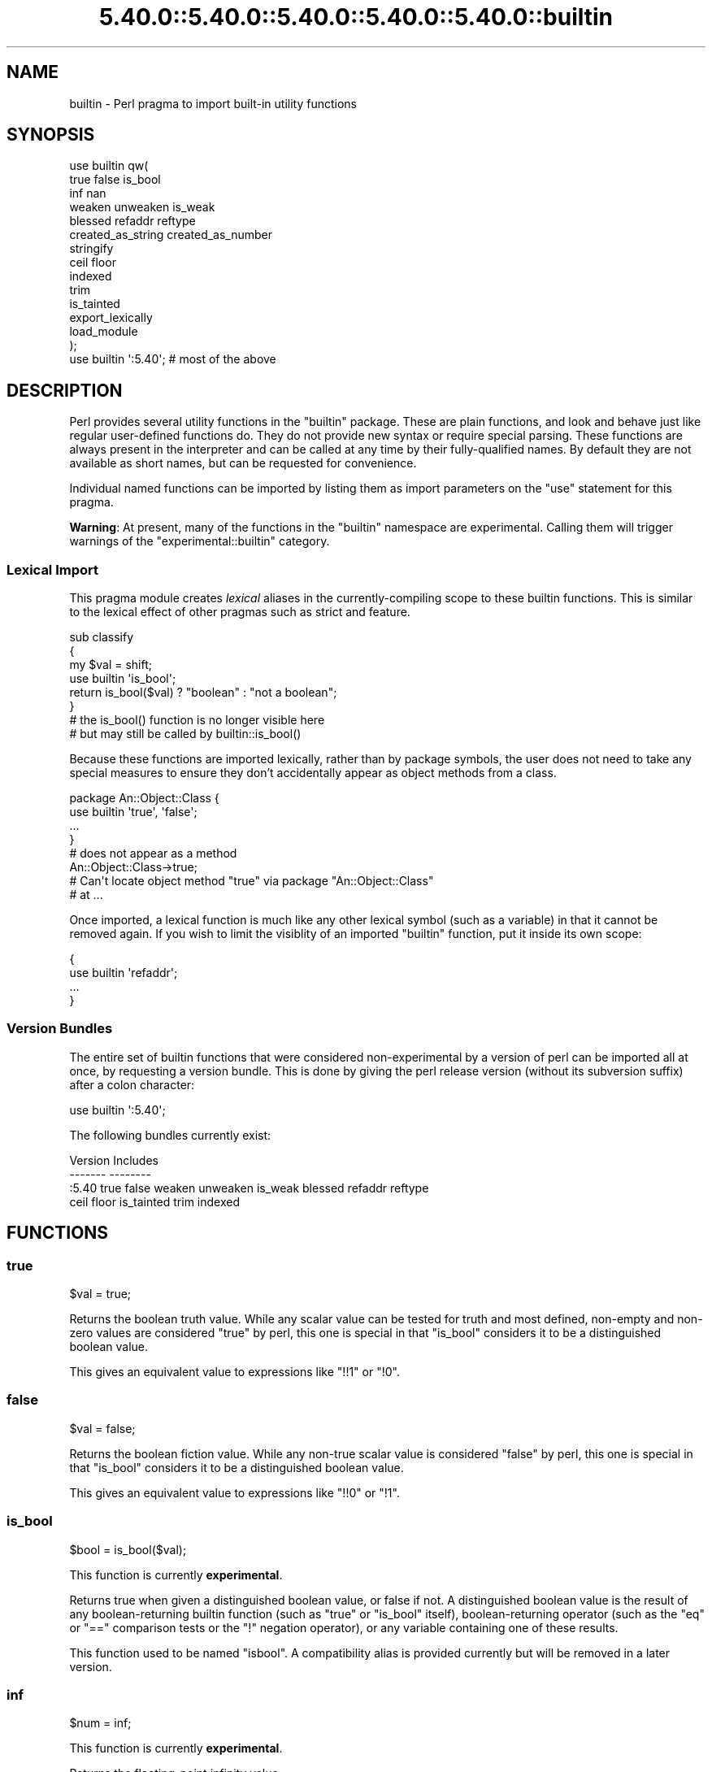 .\" Automatically generated by Pod::Man 5.0102 (Pod::Simple 3.45)
.\"
.\" Standard preamble:
.\" ========================================================================
.de Sp \" Vertical space (when we can't use .PP)
.if t .sp .5v
.if n .sp
..
.de Vb \" Begin verbatim text
.ft CW
.nf
.ne \\$1
..
.de Ve \" End verbatim text
.ft R
.fi
..
.\" \*(C` and \*(C' are quotes in nroff, nothing in troff, for use with C<>.
.ie n \{\
.    ds C` ""
.    ds C' ""
'br\}
.el\{\
.    ds C`
.    ds C'
'br\}
.\"
.\" Escape single quotes in literal strings from groff's Unicode transform.
.ie \n(.g .ds Aq \(aq
.el       .ds Aq '
.\"
.\" If the F register is >0, we'll generate index entries on stderr for
.\" titles (.TH), headers (.SH), subsections (.SS), items (.Ip), and index
.\" entries marked with X<> in POD.  Of course, you'll have to process the
.\" output yourself in some meaningful fashion.
.\"
.\" Avoid warning from groff about undefined register 'F'.
.de IX
..
.nr rF 0
.if \n(.g .if rF .nr rF 1
.if (\n(rF:(\n(.g==0)) \{\
.    if \nF \{\
.        de IX
.        tm Index:\\$1\t\\n%\t"\\$2"
..
.        if !\nF==2 \{\
.            nr % 0
.            nr F 2
.        \}
.    \}
.\}
.rr rF
.\" ========================================================================
.\"
.IX Title "5.40.0::5.40.0::5.40.0::5.40.0::5.40.0::builtin 3"
.TH 5.40.0::5.40.0::5.40.0::5.40.0::5.40.0::builtin 3 2024-12-14 "perl v5.40.0" "Perl Programmers Reference Guide"
.\" For nroff, turn off justification.  Always turn off hyphenation; it makes
.\" way too many mistakes in technical documents.
.if n .ad l
.nh
.SH NAME
builtin \- Perl pragma to import built\-in utility functions
.SH SYNOPSIS
.IX Header "SYNOPSIS"
.Vb 10
\&    use builtin qw(
\&        true false is_bool
\&        inf nan
\&        weaken unweaken is_weak
\&        blessed refaddr reftype
\&        created_as_string created_as_number
\&        stringify
\&        ceil floor
\&        indexed
\&        trim
\&        is_tainted
\&        export_lexically
\&        load_module
\&    );
\&
\&    use builtin \*(Aq:5.40\*(Aq;  # most of the above
.Ve
.SH DESCRIPTION
.IX Header "DESCRIPTION"
Perl provides several utility functions in the \f(CW\*(C`builtin\*(C'\fR package. These are
plain functions, and look and behave just like regular user-defined functions
do. They do not provide new syntax or require special parsing. These functions
are always present in the interpreter and can be called at any time by their
fully-qualified names. By default they are not available as short names, but
can be requested for convenience.
.PP
Individual named functions can be imported by listing them as import
parameters on the \f(CW\*(C`use\*(C'\fR statement for this pragma.
.PP
\&\fBWarning\fR:  At present, many of the functions in the \f(CW\*(C`builtin\*(C'\fR namespace are
experimental.  Calling them will trigger warnings of the
\&\f(CW\*(C`experimental::builtin\*(C'\fR category.
.SS "Lexical Import"
.IX Subsection "Lexical Import"
This pragma module creates \fIlexical\fR aliases in the currently-compiling scope
to these builtin functions. This is similar to the lexical effect of other
pragmas such as strict and feature.
.PP
.Vb 3
\&    sub classify
\&    {
\&        my $val = shift;
\&
\&        use builtin \*(Aqis_bool\*(Aq;
\&        return is_bool($val) ? "boolean" : "not a boolean";
\&    }
\&
\&    # the is_bool() function is no longer visible here
\&    # but may still be called by builtin::is_bool()
.Ve
.PP
Because these functions are imported lexically, rather than by package
symbols, the user does not need to take any special measures to ensure they
don't accidentally appear as object methods from a class.
.PP
.Vb 4
\&    package An::Object::Class {
\&        use builtin \*(Aqtrue\*(Aq, \*(Aqfalse\*(Aq;
\&        ...
\&    }
\&
\&    # does not appear as a method
\&    An::Object::Class\->true;
\&
\&    # Can\*(Aqt locate object method "true" via package "An::Object::Class"
\&    #   at ...
.Ve
.PP
Once imported, a lexical function is much like any other lexical symbol
(such as a variable) in that it cannot be removed again.  If you wish to
limit the visiblity of an imported \f(CW\*(C`builtin\*(C'\fR function, put it inside its
own scope:
.PP
.Vb 4
\&    {
\&      use builtin \*(Aqrefaddr\*(Aq;
\&      ...
\&    }
.Ve
.SS "Version Bundles"
.IX Subsection "Version Bundles"
The entire set of builtin functions that were considered non-experimental by a
version of perl can be imported all at once, by requesting a version bundle.
This is done by giving the perl release version (without its subversion
suffix) after a colon character:
.PP
.Vb 1
\&    use builtin \*(Aq:5.40\*(Aq;
.Ve
.PP
The following bundles currently exist:
.PP
.Vb 2
\&    Version    Includes
\&    \-\-\-\-\-\-\-    \-\-\-\-\-\-\-\-
\&
\&    :5.40      true false weaken unweaken is_weak blessed refaddr reftype
\&               ceil floor is_tainted trim indexed
.Ve
.SH FUNCTIONS
.IX Header "FUNCTIONS"
.SS true
.IX Subsection "true"
.Vb 1
\&    $val = true;
.Ve
.PP
Returns the boolean truth value. While any scalar value can be tested for
truth and most defined, non-empty and non-zero values are considered "true"
by perl, this one is special in that "is_bool" considers it to be a
distinguished boolean value.
.PP
This gives an equivalent value to expressions like \f(CW\*(C`!!1\*(C'\fR or \f(CW\*(C`!0\*(C'\fR.
.SS false
.IX Subsection "false"
.Vb 1
\&    $val = false;
.Ve
.PP
Returns the boolean fiction value. While any non-true scalar value is
considered "false" by perl, this one is special in that "is_bool" considers
it to be a distinguished boolean value.
.PP
This gives an equivalent value to expressions like \f(CW\*(C`!!0\*(C'\fR or \f(CW\*(C`!1\*(C'\fR.
.SS is_bool
.IX Subsection "is_bool"
.Vb 1
\&    $bool = is_bool($val);
.Ve
.PP
This function is currently \fBexperimental\fR.
.PP
Returns true when given a distinguished boolean value, or false if not. A
distinguished boolean value is the result of any boolean-returning builtin
function (such as \f(CW\*(C`true\*(C'\fR or \f(CW\*(C`is_bool\*(C'\fR itself), boolean-returning operator
(such as the \f(CW\*(C`eq\*(C'\fR or \f(CW\*(C`==\*(C'\fR comparison tests or the \f(CW\*(C`!\*(C'\fR negation operator),
or any variable containing one of these results.
.PP
This function used to be named \f(CW\*(C`isbool\*(C'\fR. A compatibility alias is provided
currently but will be removed in a later version.
.SS inf
.IX Subsection "inf"
.Vb 1
\&    $num = inf;
.Ve
.PP
This function is currently \fBexperimental\fR.
.PP
Returns the floating-point infinity value.
.SS nan
.IX Subsection "nan"
.Vb 1
\&    $num = nan;
.Ve
.PP
This function is currently \fBexperimental\fR.
.PP
Returns the floating-point "Not-a-Number" value.
.SS weaken
.IX Subsection "weaken"
.Vb 1
\&    weaken($ref);
.Ve
.PP
Weakens a reference. A weakened reference does not contribute to the reference
count of its referent. If only weakened references to a referent remain, it
will be disposed of, and all remaining weak references to it will have their
value set to \f(CW\*(C`undef\*(C'\fR.
.SS unweaken
.IX Subsection "unweaken"
.Vb 1
\&    unweaken($ref);
.Ve
.PP
Strengthens a reference, undoing the effects of a previous call to "weaken".
.SS is_weak
.IX Subsection "is_weak"
.Vb 1
\&    $bool = is_weak($ref);
.Ve
.PP
Returns true when given a weakened reference, or false if not a reference or
not weak.
.PP
This function used to be named \f(CW\*(C`isweak\*(C'\fR. A compatibility alias is provided
currently but will be removed in a later version.
.SS blessed
.IX Subsection "blessed"
.Vb 1
\&    $str = blessed($ref);
.Ve
.PP
Returns the package name for an object reference, or \f(CW\*(C`undef\*(C'\fR for a
non-reference or reference that is not an object.
.SS refaddr
.IX Subsection "refaddr"
.Vb 1
\&    $num = refaddr($ref);
.Ve
.PP
Returns the memory address for a reference, or \f(CW\*(C`undef\*(C'\fR for a non-reference.
This value is not likely to be very useful for pure Perl code, but is handy as
a means to test for referential identity or uniqueness.
.SS reftype
.IX Subsection "reftype"
.Vb 1
\&    $str = reftype($ref);
.Ve
.PP
Returns the basic container type of the referent of a reference, or \f(CW\*(C`undef\*(C'\fR
for a non-reference. This is returned as a string in all-capitals, such as
\&\f(CW\*(C`ARRAY\*(C'\fR for array references, or \f(CW\*(C`HASH\*(C'\fR for hash references.
.SS created_as_string
.IX Subsection "created_as_string"
.Vb 1
\&    $bool = created_as_string($val);
.Ve
.PP
This function is currently \fBexperimental\fR.
.PP
Returns a boolean representing if the argument value was originally created as
a string. It will return true for any scalar expression whose most recent
assignment or modification was of a string-like nature \- such as assignment
from a string literal, or the result of a string operation such as
concatenation or regexp. It will return false for references (including any
object), numbers, booleans and undef.
.PP
It is unlikely that you will want to use this for regular data validation
within Perl, as it will not return true for regular numbers that are still
perfectly usable as strings, nor for any object reference \- especially objects
that overload the stringification operator in an attempt to behave more like
strings. For example
.PP
.Vb 1
\&    my $val = URI\->new( "https://metacpan.org/" );
\&
\&    if( created_as_string $val ) { ... }    # this will not execute
.Ve
.SS created_as_number
.IX Subsection "created_as_number"
.Vb 1
\&    $bool = created_as_number($val);
.Ve
.PP
This function is currently \fBexperimental\fR.
.PP
Returns a boolean representing if the argument value was originally created as
a number. It will return true for any scalar expression whose most recent
assignment or modification was of a numerical nature \- such as assignment from
a number literal, or the result of a numerical operation such as addition. It
will return false for references (including any object), strings, booleans and
undef.
.PP
It is unlikely that you will want to use this for regular data validation
within Perl, as it will not return true for regular strings of decimal digits
that are still perfectly usable as numbers, nor for any object reference \-
especially objects that overload the numification operator in an attempt to
behave more like numbers. For example
.PP
.Vb 1
\&    my $val = Math::BigInt\->new( 123 );
\&
\&    if( created_as_number $val ) { ... }    # this will not execute
.Ve
.PP
While most Perl code should operate on scalar values without needing to know
their creation history, these two functions are intended to be used by data
serialisation modules such as JSON encoders or similar situations, where
language interoperability concerns require making a distinction between values
that are fundamentally stringlike versus numberlike in nature.
.SS stringify
.IX Subsection "stringify"
.Vb 1
\&    $str = stringify($val);
.Ve
.PP
Returns a new plain perl string that represents the given argument.
.PP
When given a value that is already a string, a copy of this value is returned
unchanged. False booleans are treated like the empty string.
.PP
Numbers are turned into a decimal representation. True booleans are treated
like the number 1.
.PP
References to objects in classes that have overload and define the \f(CW""\fR
overload entry will use the delegated method to provide a value here.
.PP
Non-object references, or references to objects in classes without a \f(CW""\fR
overload will return a string that names the underlying container type of
the reference, its memory address, and possibly its class name if it is an
object.
.SS ceil
.IX Subsection "ceil"
.Vb 1
\&    $num = ceil($num);
.Ve
.PP
Returns the smallest integer value greater than or equal to the given
numerical argument.
.SS floor
.IX Subsection "floor"
.Vb 1
\&    $num = floor($num);
.Ve
.PP
Returns the largest integer value less than or equal to the given numerical
argument.
.SS indexed
.IX Subsection "indexed"
.Vb 1
\&    @ivpairs = indexed(@items)
.Ve
.PP
Returns an even-sized list of number/value pairs, where each pair is formed
of a number giving an index in the original list followed by the value at that
position in it.  I.e. returns a list twice the size of the original, being
equal to
.PP
.Vb 1
\&    (0, $items[0], 1, $items[1], 2, $items[2], ...)
.Ve
.PP
Note that unlike the core \f(CW\*(C`values\*(C'\fR function, this function returns copies of
its original arguments, not aliases to them. Any modifications of these copies
are \fInot\fR reflected in modifications to the original.
.PP
.Vb 2
\&    my @x = ...;
\&    $_++ for indexed @x;  # The @x array remains unaffected
.Ve
.PP
This function is primarily intended to be useful combined with multi-variable
\&\f(CW\*(C`foreach\*(C'\fR loop syntax; as
.PP
.Vb 3
\&    foreach my ($index, $value) (indexed LIST) {
\&        ...
\&    }
.Ve
.PP
In scalar context this function returns the size of the list that it would
otherwise have returned, and provokes a warning in the \f(CW\*(C`scalar\*(C'\fR category.
.SS trim
.IX Subsection "trim"
.Vb 1
\&    $stripped = trim($string);
.Ve
.PP
Returns the input string with whitespace stripped from the beginning
and end. \fBtrim()\fR will remove these characters:
.PP
" ", an ordinary space.
.PP
"\et", a tab.
.PP
"\en", a new line (line feed).
.PP
"\er", a carriage return.
.PP
and all other Unicode characters that are flagged as whitespace.
A complete list is in "Whitespace" in perlrecharclass.
.PP
.Vb 4
\&    $var = "  Hello world   ";            # "Hello world"
\&    $var = "\et\et\etHello world";           # "Hello world"
\&    $var = "Hello world\en";               # "Hello world"
\&    $var = "\ex{2028}Hello world\ex{3000}"; # "Hello world"
.Ve
.PP
\&\f(CW\*(C`trim\*(C'\fR is equivalent to:
.PP
.Vb 1
\&    $str =~ s/\eA\es+|\es+\ez//urg;
.Ve
.PP
For Perl versions where this feature is not available look at the
String::Util module for a comparable implementation.
.SS is_tainted
.IX Subsection "is_tainted"
.Vb 1
\&    $bool = is_tainted($var);
.Ve
.PP
Returns true when given a tainted variable.
.SS export_lexically
.IX Subsection "export_lexically"
.Vb 1
\&    export_lexically($name1, $ref1, $name2, $ref2, ...)
.Ve
.PP
This function is currently \fBexperimental\fR.
.PP
Exports new lexical names into the scope currently being compiled. Names given
by the first of each pair of values will refer to the corresponding item whose
reference is given by the second. Types of item that are permitted are
subroutines, and scalar, array, and hash variables. If the item is a
subroutine, the name may optionally be prefixed with the \f(CW\*(C`&\*(C'\fR sigil, but for
convenience it doesn't have to. For items that are variables the sigil is
required, and must match the type of the variable.
.PP
.Vb 2
\&    export_lexically func    => \e&func,
\&                     \*(Aq&func\*(Aq => \e&func;  # same as above
\&
\&    export_lexically \*(Aq$scalar\*(Aq => \emy $var;
.Ve
.PP

.PP
.Vb 3
\&    # The following are not permitted
\&    export_lexically \*(Aq$var\*(Aq => \e@arr;   # sigil does not match
\&    export_lexically name => \e$scalar;  # implied \*(Aq&\*(Aq sigil does not match
\&
\&    export_lexically \*(Aq*name\*(Aq => \e*globref;  # globrefs are not supported
.Ve
.PP
This must be called at compile time; which typically means during a \f(CW\*(C`BEGIN\*(C'\fR
block. Usually this would be used as part of an \f(CW\*(C`import\*(C'\fR method of a module,
when invoked as part of a \f(CW\*(C`use ...\*(C'\fR statement.
.SS load_module
.IX Subsection "load_module"
.Vb 1
\&    load_module($module_name);
.Ve
.PP
This function is currently \fBexperimental\fR.
.PP
Loads a named module from the inclusion paths (\f(CW@INC\fR).  \f(CW$module_name\fR must
be a string that provides a module name.  It cannot be omitted, and providing
an invalid module name will result in an exception.  Not providing any argument
results in a compilation error.  Returns the loaded module's name on success.
.PP
The effect of \f(CW\*(C`load_module\*(C'\fR\-ing a module is mostly the same as \f(CW\*(C`require\*(C'\fR\-ing,
down to the same error conditions when the module does not exist, does not
compile, or does not evaluate to a true value.  See also
the \f(CW\*(C`module_true\*(C'\fR feature.
.PP
\&\f(CW\*(C`load_module\*(C'\fR can't be used to require a particular version of Perl, nor can
it be given a bareword module name as an argument.
.SH "SEE ALSO"
.IX Header "SEE ALSO"
perlop, perlfunc, Scalar::Util

